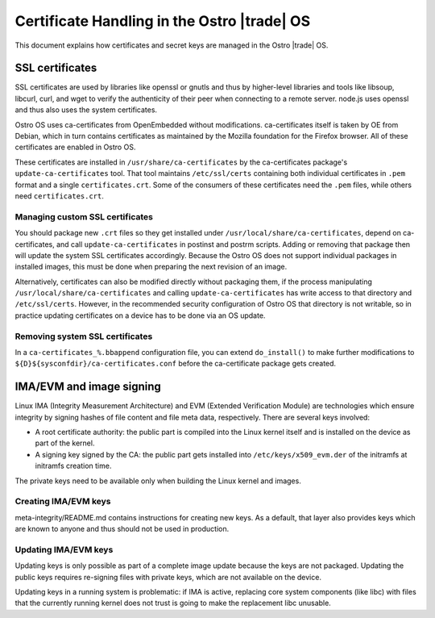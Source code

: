 .. _certificate-handling:

Certificate Handling in the Ostro |trade| OS
############################################

This document explains how certificates and secret keys are managed in
the Ostro |trade| OS.


SSL certificates
================

SSL certificates are used by libraries like openssl or gnutls and thus
by higher-level libraries and tools like libsoup, libcurl, curl, and wget
to verify the authenticity of their peer when connecting to a remote
server. node.js uses openssl and thus also uses the system
certificates.

Ostro OS uses ca-certificates from OpenEmbedded without
modifications. ca-certificates itself is taken by OE from Debian,
which in turn contains certificates as maintained by the Mozilla
foundation for the Firefox browser. All of these certificates are
enabled in Ostro OS.

These certificates are installed in ``/usr/share/ca-certificates``
by the ca-certificates package's 
``update-ca-certificates`` tool. That tool maintains
``/etc/ssl/certs`` containing both individual certificates in ``.pem``
format and a single ``certificates.crt``. Some of the consumers of
these certificates need the ``.pem`` files, while others need
``certificates.crt``.


Managing custom SSL certificates
--------------------------------

You should package new ``.crt`` files so they get installed under
``/usr/local/share/ca-certificates``, depend on ca-certificates, and
call ``update-ca-certificates`` in postinst and postrm scripts. Adding
or removing that package then will update the system SSL certificates
accordingly. Because the Ostro OS does not support individual packages in
installed images, this must be done when preparing the next revision
of an image.

Alternatively, certificates can also be modified directly without
packaging them, if the process manipulating
``/usr/local/share/ca-certificates`` and calling
``update-ca-certificates`` has write access to that directory and
``/etc/ssl/certs``. However, in the recommended security configuration
of Ostro OS that directory is not writable, so in practice updating
certificates on a device has to be done via an OS update.

Removing system SSL certificates
--------------------------------

In a ``ca-certificates_%.bbappend`` configuration file, you can extend
``do_install()`` to make further modifications to
``${D}${sysconfdir}/ca-certificates.conf`` before the ca-certificate
package gets created.


IMA/EVM and image signing
=========================

Linux IMA (Integrity Measurement Architecture) and EVM (Extended Verification Module) 
are technologies which ensure integrity by signing hashes of
file content and file meta data, respectively. There are several keys
involved:

* A root certificate authority: the public part is compiled
  into the Linux kernel itself and is installed on the device
  as part of the kernel.

* A signing key signed by the CA: the public part gets
  installed into ``/etc/keys/x509_evm.der`` of the initramfs at
  initramfs creation time.

The private keys need to be available only when building the Linux
kernel and images.


Creating IMA/EVM keys
---------------------

meta-integrity/README.md contains instructions for creating new
keys. As a default, that layer also provides keys which are known to
anyone and thus should not be used in production.

Updating IMA/EVM keys
---------------------

Updating keys is only possible as part of a complete image update because the
keys are not packaged. Updating the public keys
requires re-signing files with private keys, which are not available
on the device.

Updating keys in a running system is problematic: if IMA is active,
replacing core system components (like libc) with files that the
currently running kernel does not trust is going to make the
replacement libc unusable.
